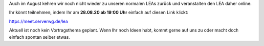.. title: LEA am 28.08. wird online stattfinden
.. slug: lea-am-280820-wird-online-stattfinden
.. date: 2020-08-27 12:15:00 UTC+02:00
.. tags: 
.. category: LEA
.. link: 
.. description: 
.. type: text

Auch im August kehren wir noch nicht wieder zu unseren normalen LEAs zurück und veranstalten den LEA daher online.

Ihr könnt teilnehmen, indem Ihr am **28.08.20 ab 19:00 Uhr** einfach auf diesen Link klickt:

https://meet.serverwg.de/lea

Aktuell ist noch kein Vortragsthema geplant. Wenn Ihr noch Ideen habt, kommt gerne auf uns zu oder macht doch einfach spontan selber etwas.
